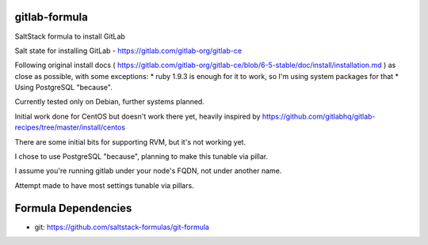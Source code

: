 gitlab-formula
==============

SaltStack formula to install GitLab

Salt state for installing GitLab - https://gitlab.com/gitlab-org/gitlab-ce

Following original install docs ( https://gitlab.com/gitlab-org/gitlab-ce/blob/6-5-stable/doc/install/installation.md ) as close as possible, with some exceptions:
* ruby 1.9.3 is enough for it to work, so I'm using system packages for that
* Using PostgreSQL "because".

Currently tested only on Debian, further systems planned.

Initial work done for CentOS but doesn't work there yet, heavily inspired by https://github.com/gitlabhq/gitlab-recipes/tree/master/install/centos

There are some initial bits for supporting RVM, but it's not working yet.

I chose to use PostgreSQL "because", planning to make this tunable via pillar.

I assume you're running gitlab under your node's FQDN, not under another name.

Attempt made to have most settings tunable via pillars.

Formula Dependencies
====================

* git: https://github.com/saltstack-formulas/git-formula
